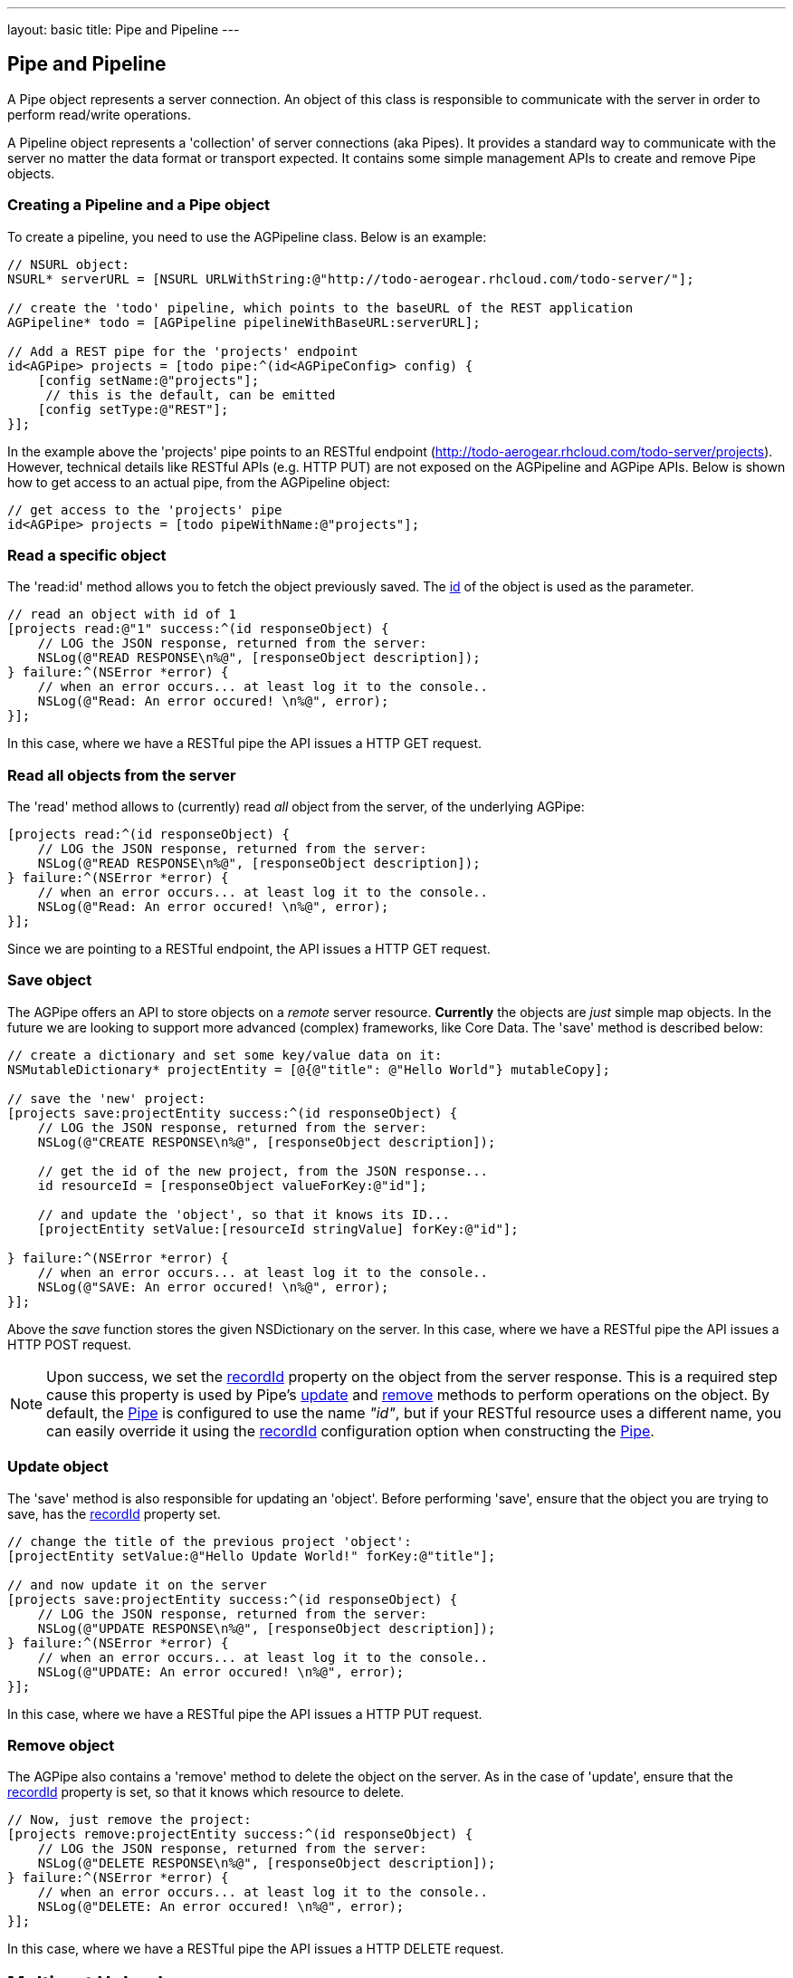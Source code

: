 --- 
layout: basic 
title: Pipe and Pipeline
---

== Pipe and Pipeline

A Pipe object represents a server connection. An object of this class is responsible to communicate with the server in order to perform read/write operations.

A Pipeline object represents a 'collection' of server connections (aka Pipes). It provides a standard way to communicate with the server no matter the data format or transport expected. It contains some simple management APIs to create and remove Pipe objects.

=== Creating a Pipeline and a Pipe object

To create a pipeline, you need to use the AGPipeline class. Below is an example: 

[source,c]
----
// NSURL object:
NSURL* serverURL = [NSURL URLWithString:@"http://todo-aerogear.rhcloud.com/todo-server/"];

// create the 'todo' pipeline, which points to the baseURL of the REST application
AGPipeline* todo = [AGPipeline pipelineWithBaseURL:serverURL];

// Add a REST pipe for the 'projects' endpoint
id<AGPipe> projects = [todo pipe:^(id<AGPipeConfig> config) {
    [config setName:@"projects"];
     // this is the default, can be emitted
    [config setType:@"REST"];
}];
----

In the example above the 'projects' pipe points to an RESTful endpoint (http://todo-aerogear.rhcloud.com/todo-server/projects). However, technical details like RESTful APIs (e.g. HTTP PUT) are not exposed on the AGPipeline and AGPipe APIs. Below is shown how to get access to an actual pipe, from the AGPipeline object:

[source,c]
----
// get access to the 'projects' pipe
id<AGPipe> projects = [todo pipeWithName:@"projects"];
----

=== Read a specific object

The 'read:id' method allows you to fetch the object previously saved. The <<noteid, id>> of the object is used as the parameter.

[source,c]
----
// read an object with id of 1
[projects read:@"1" success:^(id responseObject) {
    // LOG the JSON response, returned from the server:
    NSLog(@"READ RESPONSE\n%@", [responseObject description]);
} failure:^(NSError *error) {
    // when an error occurs... at least log it to the console..
    NSLog(@"Read: An error occured! \n%@", error);
}];
----

In this case, where we have a RESTful pipe the API issues a HTTP GET request.

=== Read all objects from the server

The 'read' method allows to (currently) read _all_ object from the server, of the underlying AGPipe:

[source,c]
----
[projects read:^(id responseObject) {
    // LOG the JSON response, returned from the server:
    NSLog(@"READ RESPONSE\n%@", [responseObject description]);
} failure:^(NSError *error) {
    // when an error occurs... at least log it to the console..
    NSLog(@"Read: An error occured! \n%@", error);
}];
----

Since we are pointing to a RESTful endpoint, the API issues a HTTP GET request. 

=== Save object 

The AGPipe offers an API to store objects on a _remote_ server resource. *Currently* the objects are _just_ simple map objects. In the future we are looking to support more advanced (complex) frameworks, like Core Data. The 'save' method is described below:

[source,c]
----
// create a dictionary and set some key/value data on it:
NSMutableDictionary* projectEntity = [@{@"title": @"Hello World"} mutableCopy];

// save the 'new' project:
[projects save:projectEntity success:^(id responseObject) {
    // LOG the JSON response, returned from the server:
    NSLog(@"CREATE RESPONSE\n%@", [responseObject description]);
    
    // get the id of the new project, from the JSON response...
    id resourceId = [responseObject valueForKey:@"id"];

    // and update the 'object', so that it knows its ID...
    [projectEntity setValue:[resourceId stringValue] forKey:@"id"];
    
} failure:^(NSError *error) {
    // when an error occurs... at least log it to the console..
    NSLog(@"SAVE: An error occured! \n%@", error);
}];
----

Above the _save_ function stores the given NSDictionary on the server. In this case, where we have a RESTful pipe the API issues a HTTP POST request.

[[noteid]]
NOTE: Upon success, we set the link:http://aerogear.org/docs/specs/aerogear-ios/Protocols/AGPipeConfig.html#//api/name/recordId[recordId] property on the object from the server response. This is a required step cause this property is used by Pipe's <<update, update>> and <<remove, remove>> methods to perform operations on the object. By default, the link:http://aerogear.org/docs/specs/aerogear-ios/Protocols/AGPipe.html[Pipe] is configured to use the name _"id"_, but if your RESTful resource uses a different name, you can easily override it using the link:http://aerogear.org/docs/specs/aerogear-ios/Protocols/AGPipeConfig.html#//api/name/recordId[recordId] configuration option when constructing the link:http://aerogear.org/docs/specs/aerogear-ios/Protocols/AGPipe.html[Pipe].

[[update]]
=== Update object

The 'save' method is also responsible for updating an 'object'. Before performing 'save', ensure that the object you are trying to save, has the <<noteid, recordId>> property set.

[source,c]
----
// change the title of the previous project 'object':
[projectEntity setValue:@"Hello Update World!" forKey:@"title"];

// and now update it on the server
[projects save:projectEntity success:^(id responseObject) {
    // LOG the JSON response, returned from the server:
    NSLog(@"UPDATE RESPONSE\n%@", [responseObject description]);
} failure:^(NSError *error) {
    // when an error occurs... at least log it to the console..
    NSLog(@"UPDATE: An error occured! \n%@", error);
}];
----

In this case, where we have a RESTful pipe the API issues a HTTP PUT request.

[[remove]]
=== Remove object

The AGPipe also contains a 'remove' method to delete the object on the server. As in the case of 'update', ensure that the <<noteid, recordId>> property is set, so that it knows which resource to delete.

[source,c]
----
// Now, just remove the project:
[projects remove:projectEntity success:^(id responseObject) {
    // LOG the JSON response, returned from the server:
    NSLog(@"DELETE RESPONSE\n%@", [responseObject description]);
} failure:^(NSError *error) {
    // when an error occurs... at least log it to the console..
    NSLog(@"DELETE: An error occured! \n%@", error);
}];
----

In this case, where we have a RESTful pipe the API issues a HTTP DELETE request.

== Multipart Upload

Support for multipart upload is also provided. The types of data that can be uploaded are local files, instances of NSData and NSInputStream. 
Let's see how the upload mechanism works with an example:

[source,c]
----
// a multipart that contains a file
NSURL *file1 = <path to a local file>
AGFilePart *filePart = [[AGFilePart alloc]initWithFileURL:file1 name:@"myfile"];  // 1

// a multipart that contains an NSData object
NSData *data1 = [@"Lorem ipsum dolor sit amet.." dataUsingEncoding:NSUTF8StringEncoding]; 
AGFileDataPart *dataPart = [[AGFileDataPart alloc] initWithFileData:data1    // 2
                                                               name:@"data1"
                                                            fileName:@"data1.txt" mimeType:@"text/plain"];

// set up payload
NSDictionary *dict = @{@"somekey": @"somevalue",  // 3
                       @"another_key": @"some_other_key",
                       @"file1":filePart,
                       @"file2":dataPart};

// set an (optional) progress block  // 4
[[apiClient uploadPipe] setUploadProgressBlock:^(NSUInteger bytesWritten, long long totalBytesWritten, long long totalBytesExpectedToWrite) {
    NSLog(@"UPLOADPIPE Sent bytesWritten=%d totalBytesWritten=%qi of totalBytesExpectedToWrite=%qi bytes", bytesWritten, totalBytesWritten, totalBytesExpectedToWrite);
}];
 
// upload data
[[apiClient uploadPipe] save:dict success:^(id responseObject) {
    NSLog(@"Successfully uploaded!");

} failure:^(NSError *error) {
    NSLog(@"An error has occured during upload! \n%@", error);
}];
----

An link:https://github.com/aerogear/aerogear-ios/blob/master/AeroGear-iOS/AeroGear-iOS/core/AGMultipart.h#L46[AGFilePart] [1] and link:https://github.com/aerogear/aerogear-ios/blob/master/AeroGear-iOS/AeroGear-iOS/core/AGMultipart.h#L64[AGFileDataPart] [2] objects are used to attach the data we want to upload. The former is initialized to point to a local file whereas the latter point to an NSData object respectively. Not shown in the example above, but an link:https://github.com/aerogear/aerogear-ios/blob/master/AeroGear-iOS/AeroGear-iOS/core/AGMultipart.h#L86[AGStreamPart] can be also used to read the data from a NSInputStream directly.

NOTE: For NSData we need to explicitly specify both the _'filename'_ and the _'MIME type'_, since they can not be automatically determined as with the case of a file.

After initialization of the objects, we simply attach them to the payload [3], setting an (optional) progress block [4] so we can get notified during the upload.

NOTE: Prior to version 1.4 of the library, multipart upload was supported by the means of attaching a __NSURL__ object directly on the payload. The method is still supported, but it is now deprecated and will be removed in the future versions of the library.

=== Timeout

== Time out and Cancel pending operations

=== Timeout
During construction of the Pipe object, you can optionally specify a timeout interval (default is 60 secs) for an operation to complete. If the time interval is exceeded with no response from the server, then the _failure_ callback is executed with an error code set to _NSURLErrorTimedOut_.

From the todo example above:

[source,c]
----
id<AGPipe> projects = [todo pipe:^(id<AGPipeConfig> config) {
    ... 
    [config setTimeout:20];  // set the time interval to 20 secs
}];
----

NOTE: If you are running on iOS versions < 6 and a timeout occurs on a pipe's _save_ operation, the error code is set to _NSURLErrorCancelled_.

=== Cancel
At any time after starting your operations, you can call 'cancel' on the Pipe object to cancel all running Pipe operations. Doing so will invoke the pipe's 'failure' block with an error code set to 'NSURLErrorCancelled'. You can then check this code in order to perform your "cancellation" logic.

[source,c]
----
[projects read:^(id responseObject) {
    // LOG the JSON response, returned from the server:
    NSLog(@"READ RESPONSE\n%@", [responseObject description]);
} failure:^(NSError *error) {
    // when an error occurs... at least log it to the console..
    NSLog(@"Read: An error occured! \n%@", error);
}];

 // cancel the request
[projects cancel];
----